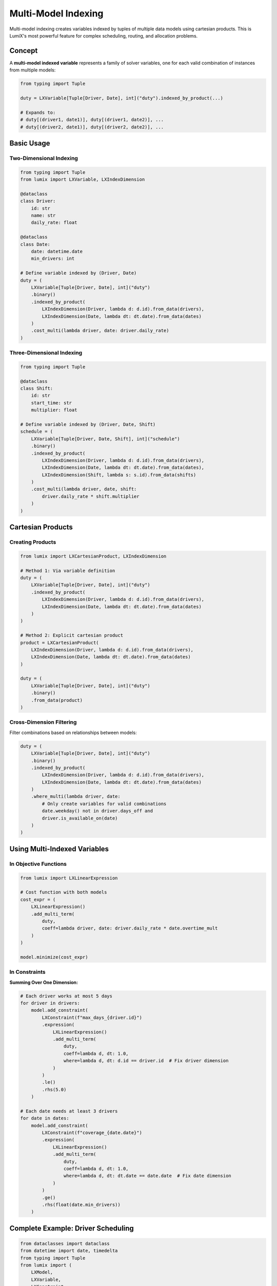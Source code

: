 Multi-Model Indexing
====================

Multi-model indexing creates variables indexed by tuples of multiple data models using
cartesian products. This is LumiX's most powerful feature for complex scheduling, routing,
and allocation problems.

Concept
-------

A **multi-model indexed variable** represents a family of solver variables, one for each
valid combination of instances from multiple models:

.. code-block:: python

   from typing import Tuple

   duty = LXVariable[Tuple[Driver, Date], int]("duty").indexed_by_product(...)

   # Expands to:
   # duty[(driver1, date1)], duty[(driver1, date2)], ...
   # duty[(driver2, date1)], duty[(driver2, date2)], ...

Basic Usage
-----------

Two-Dimensional Indexing
~~~~~~~~~~~~~~~~~~~~~~~~~

.. code-block:: python

   from typing import Tuple
   from lumix import LXVariable, LXIndexDimension

   @dataclass
   class Driver:
       id: str
       name: str
       daily_rate: float

   @dataclass
   class Date:
       date: datetime.date
       min_drivers: int

   # Define variable indexed by (Driver, Date)
   duty = (
       LXVariable[Tuple[Driver, Date], int]("duty")
       .binary()
       .indexed_by_product(
           LXIndexDimension(Driver, lambda d: d.id).from_data(drivers),
           LXIndexDimension(Date, lambda dt: dt.date).from_data(dates)
       )
       .cost_multi(lambda driver, date: driver.daily_rate)
   )

Three-Dimensional Indexing
~~~~~~~~~~~~~~~~~~~~~~~~~~~

.. code-block:: python

   from typing import Tuple

   @dataclass
   class Shift:
       id: str
       start_time: str
       multiplier: float

   # Define variable indexed by (Driver, Date, Shift)
   schedule = (
       LXVariable[Tuple[Driver, Date, Shift], int]("schedule")
       .binary()
       .indexed_by_product(
           LXIndexDimension(Driver, lambda d: d.id).from_data(drivers),
           LXIndexDimension(Date, lambda dt: dt.date).from_data(dates),
           LXIndexDimension(Shift, lambda s: s.id).from_data(shifts)
       )
       .cost_multi(lambda driver, date, shift:
           driver.daily_rate * shift.multiplier
       )
   )

Cartesian Products
------------------

Creating Products
~~~~~~~~~~~~~~~~~

.. code-block:: python

   from lumix import LXCartesianProduct, LXIndexDimension

   # Method 1: Via variable definition
   duty = (
       LXVariable[Tuple[Driver, Date], int]("duty")
       .indexed_by_product(
           LXIndexDimension(Driver, lambda d: d.id).from_data(drivers),
           LXIndexDimension(Date, lambda dt: dt.date).from_data(dates)
       )
   )

   # Method 2: Explicit cartesian product
   product = LXCartesianProduct(
       LXIndexDimension(Driver, lambda d: d.id).from_data(drivers),
       LXIndexDimension(Date, lambda dt: dt.date).from_data(dates)
   )

   duty = (
       LXVariable[Tuple[Driver, Date], int]("duty")
       .binary()
       .from_data(product)
   )

Cross-Dimension Filtering
~~~~~~~~~~~~~~~~~~~~~~~~~~

Filter combinations based on relationships between models:

.. code-block:: python

   duty = (
       LXVariable[Tuple[Driver, Date], int]("duty")
       .binary()
       .indexed_by_product(
           LXIndexDimension(Driver, lambda d: d.id).from_data(drivers),
           LXIndexDimension(Date, lambda dt: dt.date).from_data(dates)
       )
       .where_multi(lambda driver, date:
           # Only create variables for valid combinations
           date.weekday() not in driver.days_off and
           driver.is_available_on(date)
       )
   )

Using Multi-Indexed Variables
------------------------------

In Objective Functions
~~~~~~~~~~~~~~~~~~~~~~

.. code-block:: python

   from lumix import LXLinearExpression

   # Cost function with both models
   cost_expr = (
       LXLinearExpression()
       .add_multi_term(
           duty,
           coeff=lambda driver, date: driver.daily_rate * date.overtime_mult
       )
   )

   model.minimize(cost_expr)

In Constraints
~~~~~~~~~~~~~~

**Summing Over One Dimension:**

.. code-block:: python

   # Each driver works at most 5 days
   for driver in drivers:
       model.add_constraint(
           LXConstraint(f"max_days_{driver.id}")
           .expression(
               LXLinearExpression()
               .add_multi_term(
                   duty,
                   coeff=lambda d, dt: 1.0,
                   where=lambda d, dt: d.id == driver.id  # Fix driver dimension
               )
           )
           .le()
           .rhs(5.0)
       )

   # Each date needs at least 3 drivers
   for date in dates:
       model.add_constraint(
           LXConstraint(f"coverage_{date.date}")
           .expression(
               LXLinearExpression()
               .add_multi_term(
                   duty,
                   coeff=lambda d, dt: 1.0,
                   where=lambda d, dt: dt.date == date.date  # Fix date dimension
               )
           )
           .ge()
           .rhs(float(date.min_drivers))
       )

Complete Example: Driver Scheduling
------------------------------------

.. code-block:: python

   from dataclasses import dataclass
   from datetime import date, timedelta
   from typing import Tuple
   from lumix import (
       LXModel,
       LXVariable,
       LXConstraint,
       LXLinearExpression,
       LXIndexDimension,
       LXOptimizer,
   )

   @dataclass
   class Driver:
       id: str
       name: str
       daily_rate: float
       max_days: int
       days_off: list[int]  # Weekdays (0=Monday)
       is_active: bool

   @dataclass
   class Date:
       date: date
       min_drivers: int
       overtime_multiplier: float

   # Sample data
   drivers = [
       Driver("D1", "Alice", 200, 5, [5, 6], True),
       Driver("D2", "Bob", 180, 6, [6], True),
       Driver("D3", "Carol", 220, 4, [0, 6], True),
   ]

   start_date = date(2024, 1, 1)
   dates = [
       Date(start_date + timedelta(days=i), 2, 1.5 if (start_date + timedelta(days=i)).weekday() >= 5 else 1.0)
       for i in range(7)
   ]

   # Helper function
   def is_available(driver: Driver, dt: Date) -> bool:
       return dt.date.weekday() not in driver.days_off

   # Define multi-indexed variable
   duty = (
       LXVariable[Tuple[Driver, Date], int]("duty")
       .binary()
       .indexed_by_product(
           LXIndexDimension(Driver, lambda d: d.id)
               .where(lambda d: d.is_active)
               .from_data(drivers),
           LXIndexDimension(Date, lambda dt: dt.date)
               .from_data(dates)
       )
       .cost_multi(lambda driver, date: driver.daily_rate * date.overtime_multiplier)
       .where_multi(lambda driver, date: is_available(driver, date))
   )

   # Build model
   model = (
       LXModel("driver_scheduling")
       .add_variable(duty)
       .minimize(
           LXLinearExpression()
           .add_multi_term(duty, lambda d, dt: d.daily_rate * dt.overtime_multiplier)
       )
   )

   # Constraint: Each driver works at most max_days
   for driver in drivers:
       if not driver.is_active:
           continue
       model.add_constraint(
           LXConstraint(f"max_days_{driver.id}")
           .expression(
               LXLinearExpression()
               .add_multi_term(
                   duty,
                   coeff=lambda d, dt: 1.0,
                   where=lambda d, dt: d.id == driver.id
               )
           )
           .le()
           .rhs(float(driver.max_days))
       )

   # Constraint: Each date needs minimum drivers
   for dt in dates:
       model.add_constraint(
           LXConstraint(f"coverage_{dt.date}")
           .expression(
               LXLinearExpression()
               .add_multi_term(
                   duty,
                   coeff=lambda d, date: 1.0,
                   where=lambda d, date: date.date == dt.date
               )
           )
           .ge()
           .rhs(float(dt.min_drivers))
       )

   # Solve
   optimizer = LXOptimizer().use_solver("ortools")
   solution = optimizer.solve(model)

   # Display results
   if solution.is_optimal():
       print(f"Optimal cost: ${solution.objective_value:,.2f}")
       for dt in dates:
           print(f"\n{dt.date.strftime('%A %Y-%m-%d')}:")
           for driver in drivers:
               if not driver.is_active or not is_available(driver, dt):
                   continue
               value = solution.variables["duty"].get((driver.id, dt.date), 0)
               if value > 0.5:
                   cost = driver.daily_rate * dt.overtime_multiplier
                   print(f"  {driver.name}: ${cost:.2f}")

Common Use Cases
----------------

Assignment Problems
~~~~~~~~~~~~~~~~~~~

.. code-block:: python

   # Worker × Task assignment
   assignment = (
       LXVariable[Tuple[Worker, Task], int]("assignment")
       .binary()
       .indexed_by_product(
           LXIndexDimension(Worker, lambda w: w.id).from_data(workers),
           LXIndexDimension(Task, lambda t: t.id).from_data(tasks)
       )
       .where_multi(lambda w, t: t.required_skill in w.skills)
   )

Transportation Problems
~~~~~~~~~~~~~~~~~~~~~~~

.. code-block:: python

   # Origin × Destination shipments
   shipment = (
       LXVariable[Tuple[Warehouse, Customer], float]("shipment")
       .continuous()
       .bounds(lower=0)
       .indexed_by_product(
           LXIndexDimension(Warehouse, lambda w: w.id).from_data(warehouses),
           LXIndexDimension(Customer, lambda c: c.id).from_data(customers)
       )
       .cost_multi(lambda w, c: calculate_shipping_cost(w, c))
       .where_multi(lambda w, c: w.can_serve_region(c.region))
   )

Resource Allocation
~~~~~~~~~~~~~~~~~~~

.. code-block:: python

   # Project × Resource × TimePeriod allocation
   allocation = (
       LXVariable[Tuple[Project, Resource, Period], float]("allocation")
       .continuous()
       .bounds(lower=0)
       .indexed_by_product(
           LXIndexDimension(Project, lambda p: p.id).from_data(projects),
           LXIndexDimension(Resource, lambda r: r.id).from_data(resources),
           LXIndexDimension(Period, lambda t: t.id).from_data(periods)
       )
       .where_multi(lambda p, r, t:
           p.start_period <= t.id <= p.end_period and
           r.type in p.required_resource_types
       )
   )

Best Practices
--------------

1. **Use type annotations for tuples:**

   .. code-block:: python

      # Good: Explicit tuple type
      duty = LXVariable[Tuple[Driver, Date], int]("duty")

      # Bad: No type information
      duty = LXVariable("duty")

2. **Filter at dimension level first:**

   .. code-block:: python

      # Good: Reduce data before cartesian product
      LXIndexDimension(Driver, lambda d: d.id).where(lambda d: d.is_active)

      # Then apply cross-dimension filters
      .where_multi(lambda d, dt: ...)

3. **Be mindful of combinatorial explosion:**

   .. code-block:: python

      # 10 × 10 = 100 variables (fine)
      # 100 × 100 = 10,000 variables (fine)
      # 1000 × 1000 = 1,000,000 variables (problematic without filtering)

4. **Use sparse indexing:**

   .. code-block:: python

      # Only create variables where needed
      .where_multi(lambda d, dt: valid_combination(d, dt))

Next Steps
----------

- :doc:`dimensions` - Deep dive into index dimensions
- :doc:`filtering` - Advanced filtering strategies
- :doc:`/examples/index` - See driver scheduling example
- :doc:`/user-guide/core/expressions` - Using multi-indexed variables in expressions
